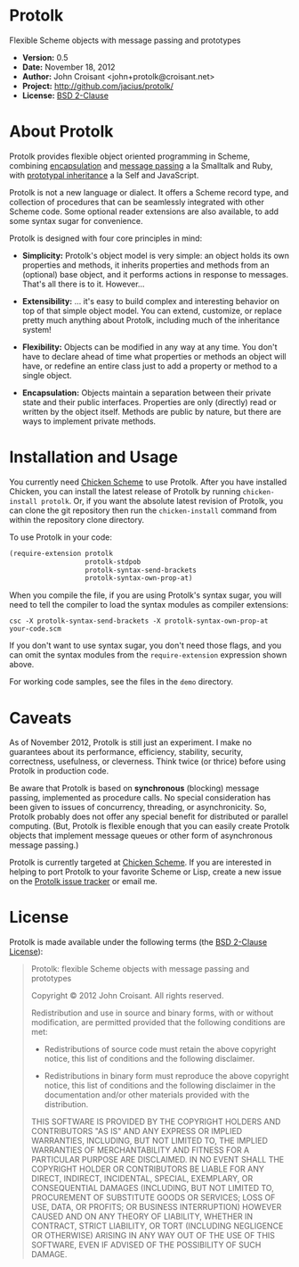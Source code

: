 
* Protolk

Flexible Scheme objects with message passing and prototypes

- *Version:* 0.5
- *Date:* November 18, 2012
- *Author:* John Croisant <john+protolk@croisant.net>
- *Project:* [[http://github.com/jacius/protolk/]]
- *License:* [[http://opensource.org/licenses/BSD-2-Clause][BSD 2-Clause]]


* About Protolk

Protolk provides flexible object oriented programming in Scheme,
combining [[http://en.wikipedia.org/wiki/Encapsulation_(object-oriented_programming)][encapsulation]] and [[http://en.wikipedia.org/wiki/Message_passing][message passing]] a la Smalltalk and Ruby,
with [[http://en.wikipedia.org/wiki/Prototype-based_programming][prototypal inheritance]] a la Self and JavaScript.

Protolk is not a new language or dialect. It offers a Scheme record
type, and collection of procedures that can be seamlessly integrated
with other Scheme code. Some optional reader extensions are also
available, to add some syntax sugar for convenience.

Protolk is designed with four core principles in mind:

- *Simplicity:* Protolk's object model is very simple: an object holds
  its own properties and methods, it inherits properties and methods
  from an (optional) base object, and it performs actions in response
  to messages. That's all there is to it. However...

- *Extensibility:* ... it's easy to build complex and interesting
  behavior on top of that simple object model. You can extend,
  customize, or replace pretty much anything about Protolk, including
  much of the inheritance system!

- *Flexibility:* Objects can be modified in any way at any time. You
  don't have to declare ahead of time what properties or methods an
  object will have, or redefine an entire class just to add a property
  or method to a single object.

- *Encapsulation:* Objects maintain a separation between their private
  state and their public interfaces. Properties are only (directly)
  read or written by the object itself. Methods are public by nature,
  but there are ways to implement private methods.


* Installation and Usage

You currently need [[http://call-cc.org/][Chicken Scheme]] to use Protolk. After you have
installed Chicken, you can install the latest release of Protolk by
running =chicken-install protolk=. Or, if you want the absolute latest
revision of Protolk, you can clone the git repository then run the
=chicken-install= command from within the repository clone directory.

To use Protolk in your code:

#+BEGIN_SRC scheme
(require-extension protolk
                   protolk-stdpob
                   protolk-syntax-send-brackets
                   protolk-syntax-own-prop-at)
#+END_SRC

When you compile the file, if you are using Protolk's syntax sugar,
you will need to tell the compiler to load the syntax modules as
compiler extensions:

#+BEGIN_EXAMPLE
csc -X protolk-syntax-send-brackets -X protolk-syntax-own-prop-at  your-code.scm
#+END_EXAMPLE

If you don't want to use syntax sugar, you don't need those flags, and
you can omit the syntax modules from the =require-extension=
expression shown above.

For working code samples, see the files in the =demo= directory.


* Caveats

As of November 2012, Protolk is still just an experiment. I make no
guarantees about its performance, efficiency, stability, security,
correctness, usefulness, or cleverness. Think twice (or thrice) before
using Protolk in production code.

Be aware that Protolk is based on *synchronous* (blocking) message
passing, implemented as procedure calls. No special consideration has
been given to issues of concurrency, threading, or asynchronicity.
So, Protolk probably does not offer any special benefit for
distributed or parallel computing. (But, Protolk is flexible enough
that you can easily create Protolk objects that implement message
queues or other form of asynchronous message passing.)

Protolk is currently targeted at [[http://call-cc.org/][Chicken Scheme]]. If you are interested
in helping to port Protolk to your favorite Scheme or Lisp, create a
new issue on the [[https://github.com/jacius/protolk/issues][Protolk issue tracker]] or email me.


* License

Protolk is made available under the following terms (the [[http://opensource.org/licenses/BSD-2-Clause][BSD 2-Clause
License]]):

#+BEGIN_QUOTE
Protolk: flexible Scheme objects with message passing and prototypes

Copyright © 2012  John Croisant.
All rights reserved.

Redistribution and use in source and binary forms, with or without
modification, are permitted provided that the following conditions are
met:

- Redistributions of source code must retain the above copyright
  notice, this list of conditions and the following disclaimer.

- Redistributions in binary form must reproduce the above copyright
  notice, this list of conditions and the following disclaimer in the
  documentation and/or other materials provided with the distribution.

THIS SOFTWARE IS PROVIDED BY THE COPYRIGHT HOLDERS AND CONTRIBUTORS
"AS IS" AND ANY EXPRESS OR IMPLIED WARRANTIES, INCLUDING, BUT NOT
LIMITED TO, THE IMPLIED WARRANTIES OF MERCHANTABILITY AND FITNESS FOR
A PARTICULAR PURPOSE ARE DISCLAIMED. IN NO EVENT SHALL THE COPYRIGHT
HOLDER OR CONTRIBUTORS BE LIABLE FOR ANY DIRECT, INDIRECT, INCIDENTAL,
SPECIAL, EXEMPLARY, OR CONSEQUENTIAL DAMAGES (INCLUDING, BUT NOT
LIMITED TO, PROCUREMENT OF SUBSTITUTE GOODS OR SERVICES; LOSS OF USE,
DATA, OR PROFITS; OR BUSINESS INTERRUPTION) HOWEVER CAUSED AND ON ANY
THEORY OF LIABILITY, WHETHER IN CONTRACT, STRICT LIABILITY, OR TORT
(INCLUDING NEGLIGENCE OR OTHERWISE) ARISING IN ANY WAY OUT OF THE USE
OF THIS SOFTWARE, EVEN IF ADVISED OF THE POSSIBILITY OF SUCH DAMAGE.
#+END_QUOTE


#+STARTUP: showall
